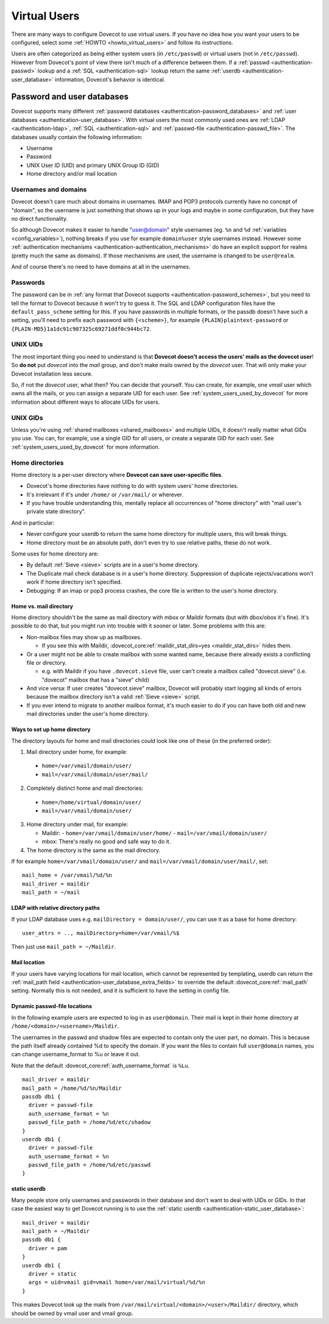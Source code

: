 .. _virtual_users:

=============
Virtual Users
=============

There are many ways to configure Dovecot to use virtual users. If you
have no idea how you want your users to be configured, select some
:ref:`HOWTO <howto_virtual_users>` and follow its
instructions.

Users are often categorized as being either system users (in
``/etc/passwd``) or virtual users (not in ``/etc/passwd``). However from
Dovecot's point of view there isn't much of a difference between them.
If a :ref:`passwd <authentication-passwd>` lookup and a
:ref:`SQL <authentication-sql>` lookup return the same
:ref:`userdb <authentication-user_database>` information,
Dovecot's behavior is identical.

Password and user databases
===========================

Dovecot supports many different :ref:`password databases <authentication-password_databases>`
and :ref:`user databases <authentication-user_database>`. With virtual users the
most commonly used ones are :ref:`LDAP <authentication-ldap>`,
:ref:`SQL <authentication-sql>` and :ref:`passwd-file <authentication-passwd_file>`.
The databases usually contain the following information:

-  Username

-  Password

-  UNIX User ID (UID) and primary UNIX Group ID (GID)

-  Home directory and/or mail location

Usernames and domains
---------------------

Dovecot doesn't care much about domains in usernames. IMAP and POP3
protocols currently have no concept of "domain", so the username is just
something that shows up in your logs and maybe in some configuration,
but they have no direct functionality.

So although Dovecot makes it easier to handle "user@domain" style
usernames (eg. ``%n`` and ``%d`` :ref:`variables <config_variables>`),
nothing breaks if you use for example ``domain%user`` style usernames
instead. However some :ref:`authentication mechanisms <authentication-authentication_mechanisms>`
do have an explicit support for realms (pretty much the same as
domains). If those mechanisms are used, the username is changed to be
``user@realm``.

And of course there's no need to have domains at all in the usernames.

Passwords
---------

The password can be in :ref:`any format that Dovecot supports <authentication-password_schemes>`,
but you need to tell the format to Dovecot because it won't try to guess
it. The SQL and LDAP configuration files have the
``default_pass_scheme`` setting for this. If you have passwords in
multiple formats, or the passdb doesn't have such a setting, you'll need
to prefix each password with ``{<scheme>}``, for example
``{PLAIN}plaintext-password`` or
``{PLAIN-MD5}1a1dc91c907325c69271ddf0c944bc72``.

UNIX UIDs
---------

The most important thing you need to understand is that **Dovecot
doesn't access the users' mails as the dovecot user**! So **do not** put
*dovecot* into the *mail* group, and don't make mails owned by the
*dovecot* user. That will only make your Dovecot installation less
secure.

So, if not the *dovecot* user, what then? You can decide that yourself.
You can create, for example, one *vmail* user which owns all the mails,
or you can assign a separate UID for each user. See
:ref:`system_users_used_by_dovecot`
for more information about different ways to allocate UIDs for users.

UNIX GIDs
---------

Unless you're using :ref:`shared mailboxes <shared_mailboxes>`
and multiple UIDs, it doesn't really matter what GIDs you use. You can,
for example, use a single GID for all users, or create a separate GID
for each user. See :ref:`system_users_used_by_dovecot` for more information.

Home directories
----------------

Home directory is a per-user directory where **Dovecot can save
user-specific files**.

-  Dovecot's home directories have nothing to do with system users' home
   directories.

-  It's irrelevant if it's under ``/home/`` or ``/var/mail/`` or
   wherever.

-  If you have trouble understanding this, mentally replace all
   occurrences of "home directory" with "mail user's private state
   directory".

And in particular:

-  Never configure your userdb to return the same home directory for
   multiple users, this will break things.

-  Home directory must be an absolute path, don't even try to use
   relative paths, these do not work.

Some uses for home directory are:

-  By default :ref:`Sieve <sieve>` scripts are in a user's home directory.

-  The Duplicate mail check database is in a user's home directory.
   Suppression of duplicate rejects/vacations won't work if home
   directory isn't specified.

-  Debugging: If an imap or pop3 process crashes, the core file is
   written to the user's home directory.

Home vs. mail directory
~~~~~~~~~~~~~~~~~~~~~~~

Home directory shouldn't be the same as mail directory with mbox or
Maildir formats (but with dbox/obox it's fine). It's possible to do
that, but you might run into trouble with it sooner or later. Some
problems with this are:

-  Non-mailbox files may show up as mailboxes.

   -  If you see this with Maildir, :dovecot_core:ref:`maildir_stat_dirs=yes <maildir_stat_dirs>` hides
      them.

-  Or a user might not be able to create mailbox with some wanted name,
   because there already exists a conflicting file or directory.

   -  e.g. with Maildir if you have ``.dovecot.sieve`` file, user can't
      create a mailbox called "dovecot.sieve" (i.e. "dovecot" mailbox
      that has a "sieve" child)

-  And vice versa: If user creates "dovecot.sieve" mailbox, Dovecot will
   probably start logging all kinds of errors because the mailbox
   directory isn't a valid :ref:`Sieve <sieve>`  script.

-  If you ever intend to migrate to another mailbox format, it's much
   easier to do if you can have both old and new mail directories under
   the user's home directory.

Ways to set up home directory
~~~~~~~~~~~~~~~~~~~~~~~~~~~~~

The directory layouts for home and mail directories could look like one
of these (in the preferred order):

1. Mail directory under home, for example:

 -  ``home=/var/vmail/domain/user/``
 -  ``mail=/var/vmail/domain/user/mail/``

2. Completely distinct home and mail directories:

 - ``home=/home/virtual/domain/user/``
 - ``mail=/var/vmail/domain/user/``

3. Home directory under mail, for example:

   -  Maildir:
      - ``home=/var/vmail/domain/user/home/``
      - ``mail=/var/vmail/domain/user/``

   -  mbox: There's really no good and safe way to do it.

4. The home directory is the same as the mail directory.

If for example ``home=/var/vmail/domain/user/`` and ``mail=/var/vmail/domain/user/mail/``, set:

::

   mail_home = /var/vmail/%d/%n
   mail_driver = maildir
   mail_path = ~/mail


LDAP with relative directory paths
~~~~~~~~~~~~~~~~~~~~~~~~~~~~~~~~~~

If your LDAP database uses e.g. ``mailDirectory = domain/user/``, you
can use it as a base for home directory:

::

   user_attrs = .., mailDirectory=home=/var/vmail/%$

Then just use ``mail_path = ~/Maildir``.



Mail location
~~~~~~~~~~~~~

If your users have varying locations for mail location, which cannot be represented by
templating, userdb can return the :ref:`mail_path field <authentication-user_database_extra_fields>` to
override the default :dovecot_core:ref:`mail_path` setting. Normally this is not
needed, and it is sufficient to have the setting in config file.


Dynamic passwd-file locations
~~~~~~~~~~~~~~~~~~~~~~~~~~~~~

In the following example users are expected to log in as ``user@domain``.
Their mail is kept in their home directory at
``/home/<domain>/<username>/Maildir``.

The usernames in the passwd and shadow files are expected to contain
only the user part, no domain. This is because the path itself already
contained %d to specify the domain. If you want the files to contain
full ``user@domain`` names, you can change username_format to %u or
leave it out.

Note that the default :dovecot_core:ref:`auth_username_format` is ``%Lu``.

::

   mail_driver = maildir
   mail_path = /home/%d/%n/Maildir
   passdb db1 {
     driver = passwd-file
     auth_username_format = %n
     passwd_file_path = /home/%d/etc/shadow
   }
   userdb db1 {
     driver = passwd-file
     auth_username_format = %n
     passwd_file_path = /home/%d/etc/passwd
   }

static userdb
~~~~~~~~~~~~~

Many people store only usernames and passwords in their database and
don't want to deal with UIDs or GIDs. In that case the easiest way to
get Dovecot running is to use the :ref:`static userdb <authentication-static_user_database>`:

::

   mail_driver = maildir
   mail_path = ~/Maildir
   passdb db1 {
     driver = pam
   }
   userdb db1 {
     driver = static
     args = uid=vmail gid=vmail home=/var/mail/virtual/%d/%n
   }

This makes Dovecot look up the mails from
``/var/mail/virtual/<domain>/<user>/Maildir/`` directory, which should
be owned by vmail user and vmail group.
